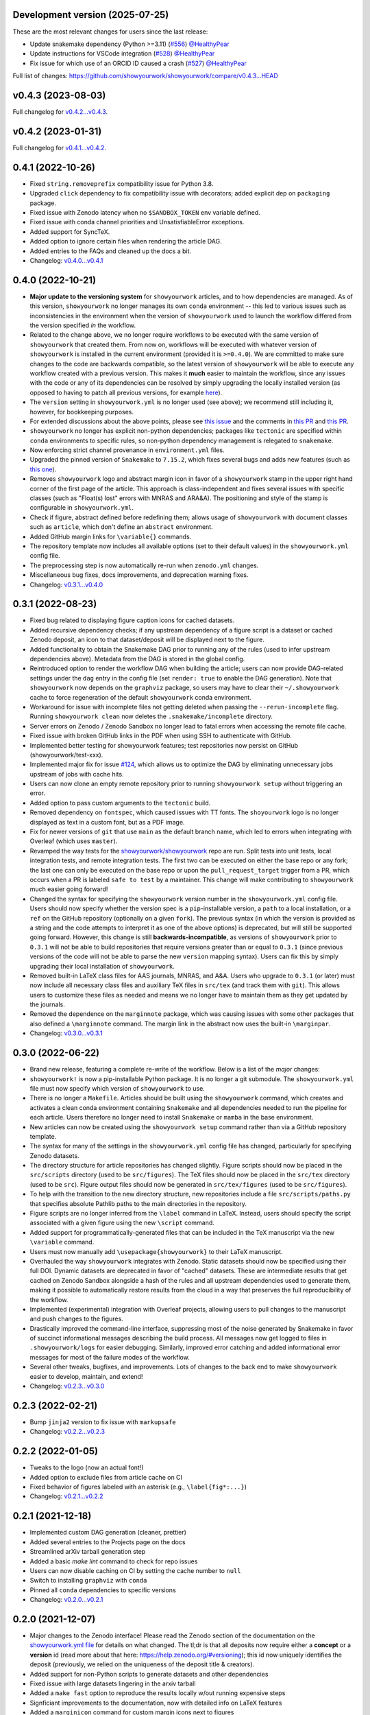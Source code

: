 .. :changelog:

Development version (2025-07-25)
++++++++++++++++++++++++++++++++

These are the most relevant changes for users since the last release:

- Update snakemake dependency (Python >=3.11) (`#556 <https://github.com/showyourwork/showyourwork/pull/556>`_) `@HealthyPear <https://github.com/HealthyPear>`_
- Update instructions for VSCode integration (`#528 <https://github.com/showyourwork/showyourwork/pull/528>`_) `@HealthyPear <https://github.com/HealthyPear>`_
- Fix issue for which use of an ORCID ID caused a crash (`#527 <https://github.com/showyourwork/showyourwork/pull/527>`_) `@HealthyPear <https://github.com/HealthyPear>`_

Full list of changes: `<https://github.com/showyourwork/showyourwork/compare/v0.4.3...HEAD>`_

v0.4.3 (2023-08-03)
+++++++++++++++++++

Full changelog for `v0.4.2...v0.4.3 <https://github.com/showyourwork/showyourwork/releases/tag/v0.4.3>`_.


v0.4.2 (2023-01-31)
+++++++++++++++++++

Full changelog for `v0.4.1...v0.4.2 <https://github.com/showyourwork/showyourwork/releases/tag/v0.4.2>`_.

0.4.1 (2022-10-26)
++++++++++++++++++

- Fixed ``string.removeprefix`` compatibility issue for Python 3.8.
- Upgraded ``click`` dependency to fix compatibility issue with decorators; added explicit dep on ``packaging`` package.
- Fixed issue with Zenodo latency when no ``$SANDBOX_TOKEN`` env variable defined.
- Fixed issue with conda channel priorities and UnsatisfiableError exceptions.
- Added support for SyncTeX.
- Added option to ignore certain files when rendering the article DAG.
- Added entries to the FAQs and cleaned up the docs a bit.
- Changelog: `v0.4.0...v0.4.1 <https://github.com/showyourwork/showyourwork/compare/v0.4.0...v0.4.1>`_

0.4.0 (2022-10-21)
++++++++++++++++++

- **Major update to the versioning system** for ``showyourwork`` articles, and
  to how dependencies are managed. As of this version, ``showyourwork`` no
  longer manages its own ``conda`` environment -- this led to various
  issues such as inconsistencies in the environment when the version of
  ``showyourwork`` used to launch the workflow differed from the version
  specified *in* the workflow.
- Related to the change above, we no longer require workflows to be executed with the
  same version of ``showyourwork`` that created them. From now on, workflows
  will be executed with whatever version of ``showyourwork`` is
  installed in the current environment (provided it is ``>=0.4.0``). We
  are committed to make sure changes to the code are backwards compatible,
  so the latest version of ``showyourwork`` will be able to execute any
  workflow created with a previous version. This makes it **much** easier to
  maintain the workflow, since any issues with the code or any of its
  dependencies can be resolved by simply upgrading the locally installed version
  (as opposed to having to patch all previous versions, for example
  `here <https://github.com/showyourwork/showyourwork/issues/215>`__).
- The ``version`` setting in ``showyourwork.yml`` is no longer used (see above);
  we recommend still including it, however, for bookkeeping purposes.
- For extended discussions about the above points, please see
  `this issue <https://github.com/showyourwork/showyourwork/issues/214>`__
  and the comments in
  `this PR <https://github.com/showyourwork/showyourwork/pull/217>`__ and
  `this PR <https://github.com/showyourwork/showyourwork/pull/221>`__.
- ``showyourwork`` no longer has explicit non-python dependencies; packages
  like ``tectonic`` are specified within ``conda`` environments to specific rules,
  so non-python dependency management is relegated to ``snakemake``.
- Now enforcing strict channel provenance in ``environment.yml`` files.
- Upgraded the pinned version of ``Snakemake`` to ``7.15.2``, which fixes
  several bugs and adds new features
  (such as `this one <https://github.com/showyourwork/showyourwork/issues/199>`__).
- Removes ``showyourwork`` logo and abstract margin icon in favor of a
  ``showyourwork`` stamp in the upper right hand corner of the first page
  of the article. This approach is class-independent and fixes several issues
  with specific classes (such as "Float(s) lost" errors with MNRAS and ARA&A).
  The positioning and style of the stamp is configurable in
  ``showyourwork.yml``.
- Check if figure, abstract defined before redefining them; allows usage of
  ``showyourwork`` with document classes such as ``article``, which don't
  define an ``abstract`` environment.
- Added GitHub margin links for ``\variable{}`` commands.
- The repository template now includes all available options (set to their
  default values) in the ``showyourwork.yml`` config file.
- The preprocessing step is now automatically re-run when ``zenodo.yml``
  changes.
- Miscellaneous bug fixes, docs improvements, and deprecation warning fixes.
- Changelog: `v0.3.1...v0.4.0 <https://github.com/showyourwork/showyourwork/compare/v0.3.1...v0.4.0>`_

0.3.1 (2022-08-23)
++++++++++++++++++

- Fixed bug related to displaying figure caption icons for cached datasets.
- Added recursive dependency checks; if any upstream dependency of a figure script
  is a dataset or cached Zenodo deposit, an icon to that dataset/deposit will
  be displayed next to the figure.
- Added functionality to obtain the Snakemake DAG prior to running any of the
  rules (used to infer upstream dependencies above). Metadata from the DAG is
  stored in the global config.
- Reintroduced option to render the workflow DAG when building the article;
  users can now provide DAG-related settings under the ``dag`` entry in the
  config file (set ``render: true`` to enable the DAG generation).
  Note that ``showyourwork`` now depends on the ``graphviz`` package, so users
  may have to clear their ``~/.showyourwork`` cache to force regeneration of
  the default ``showyourwork`` conda environment.
- Workaround for issue with incomplete files not getting deleted when passing
  the ``--rerun-incomplete`` flag. Running ``showyourwork clean`` now deletes
  the ``.snakemake/incomplete`` directory.
- Server errors on Zenodo / Zenodo Sandbox no longer lead to fatal errors when
  accessing the remote file cache.
- Fixed issue with broken GitHub links in the PDF when using SSH to authenticate
  with GitHub.
- Implemented better testing for showyourwork features; test repositories now
  persist on GitHub (showyourwork/test-xxx).
- Implemented major fix for issue `#124 <https://github.com/showyourwork/showyourwork/issues/124>`__,
  which allows us to optimize the DAG by eliminating unnecessary jobs upstream
  of jobs with cache hits.
- Users can now clone an empty remote repository prior to running ``showyourwork setup``
  without triggering an error.
- Added option to pass custom arguments to the ``tectonic`` build.
- Removed dependency on ``fontspec``, which caused issues with TT fonts. The ``shoyourwork``
  logo is no longer displayed as text in a custom font, but as a PDF image.
- Fix for newer versions of ``git`` that use ``main`` as the default branch name, which
  led to errors when integrating with Overleaf (which uses ``master``).
- Revamped the way tests for the `showyourwork/showyourwork <https://github.com/showyourwork/showyourwork>`__
  repo are run. Split tests into unit tests, local integration tests, and remote
  integration tests. The first two can be executed on either the base repo or
  any fork; the last one can only be executed on the base repo or upon the
  ``pull_request_target`` trigger from a PR, which occurs when a PR is labeled
  ``safe to test`` by a maintainer. This change will make contributing to
  ``showyourwork`` much easier going forward!
- Changed the syntax for specifying the ``showyourwork`` version number in the
  ``showyourwork.yml`` config file. Users should now specify whether the version
  spec is a ``pip``-installable version, a ``path`` to a local installation,
  or a ``ref`` on the GitHub repository (optionally on a given ``fork``).
  The previous syntax (in which the version is provided as a string and the
  code attempts to interpret it as one of the above options) is deprecated, but
  will still be supported going forward. However, this
  change is still **backwards-incompatible**, as versions of
  ``showyourwork`` prior to ``0.3.1`` will not be able to build repositories
  that require versions greater than or equal to ``0.3.1`` (since previous
  versions of the code will not be able to parse the new ``version`` mapping
  syntax). Users can fix this by simply upgrading their local installation of
  ``showyourwork``.
- Removed built-in LaTeX class files for AAS journals, MNRAS, and A&A. Users
  who upgrade to ``0.3.1`` (or later) must now include all necessary class files
  and auxiliary TeX files in ``src/tex`` (and track them with ``git``). This
  allows users to customize these files as needed and means we no longer have to
  maintain them as they get updated by the journals.
- Removed the dependence on the ``marginnote`` package, which was causing issues
  with some other packages that also defined a ``\marginnote`` command. The
  margin link in the abstract now uses the built-in ``\marginpar``.
- Changelog: `v0.3.0...v0.3.1 <https://github.com/showyourwork/showyourwork/compare/v0.3.0...v0.3.1>`_

0.3.0 (2022-06-22)
++++++++++++++++++

- Brand new release, featuring a complete re-write of the workflow. Below is
  a list of the *major* changes:
- ``showyourwork!`` is now a pip-installable Python package. It is no longer
  a git submodule. The ``showyourwork.yml`` file must now specify which version
  of ``showyourwork`` to use.
- There is no longer a ``Makefile``. Articles should be built using the
  ``showyourwork`` command, which creates and activates a clean conda environment
  containing ``Snakemake`` and all dependencies needed to run the pipeline for
  each article. Users therefore no longer need to install ``Snakemake`` or ``mamba``
  in the base environment.
- New articles can now be created using the ``showyourwork setup`` command rather than
  via a GitHub repository template.
- The syntax for many of the settings in the ``showyourwork.yml`` config file has
  changed, particularly for specifying Zenodo datasets.
- The directory structure for article repositories has changed slightly. Figure scripts
  should now be placed in the ``src/scripts`` directory (used to be ``src/figures``).
  The TeX files should now be placed in the ``src/tex`` directory (used to be ``src``).
  Figure output files should now be generated in ``src/tex/figures`` (used to be ``src/figures``).
- To help with the transition to the new directory structure, new repositories include a
  file ``src/scripts/paths.py`` that specifies absolute Pathlib paths to the main directories
  in the repository.
- Figure scripts are no longer inferred from the ``\label`` command in LaTeX. Instead,
  users should specify the script associated with a given figure using the new ``\script``
  command.
- Added support for programmatically-generated files that can be included in the TeX
  manuscript via the new ``\variable`` command.
- Users must now manually add ``\usepackage{showyourwork}`` to their LaTeX manuscript.
- Overhauled the way ``showyourwork`` integrates with Zenodo. Static datasets should now
  be specified using their full DOI. Dynamic datasets are deprecated in favor of "cached"
  datasets. These are intermediate results that get cached on Zenodo Sandbox alongside
  a hash of the rules and all upstream dependencies used to generate them, making it
  possible to automatically restore results from the cloud in a way that preserves the
  full reproducibility of the workflow.
- Implemented (experimental) integration with Overleaf projects, allowing users to pull
  changes to the manuscript and push changes to the figures.
- Drastically improved the command-line interface, suppressing most of the noise generated
  by Snakemake in favor of succinct informational messages describing the build process.
  All messages now get logged to files in ``.showyourwork/logs`` for easier debugging.
  Similarly, improved error catching and added informational error messages for most of the failure
  modes of the workflow.
- Several other tweaks, bugfixes, and improvements. Lots of changes to the back end to make
  ``showyourwork`` easier to develop, maintain, and extend!
- Changelog: `v0.2.3...v0.3.0 <https://github.com/showyourwork/showyourwork/compare/v0.2.3...v0.3.0>`_

0.2.3 (2022-02-21)
++++++++++++++++++

- Bump ``jinja2`` version to fix issue with ``markupsafe``
- Changelog: `v0.2.2...v0.2.3 <https://github.com/showyourwork/showyourwork/compare/v0.2.2...v0.2.3>`_

0.2.2 (2022-01-05)
++++++++++++++++++

- Tweaks to the logo (now an actual font!)
- Added option to exclude files from article cache on CI
- Fixed behavior of figures labeled with an asterisk (e.g., ``\label{fig*:...}``)
- Changelog: `v0.2.1...v0.2.2 <https://github.com/showyourwork/showyourwork/compare/v0.2.1...v0.2.2>`_

0.2.1 (2021-12-18)
++++++++++++++++++

- Implemented custom DAG generation (cleaner, prettier)
- Added several entries to the Projects page on the docs
- Streamlined arXiv tarball generation step
- Added a basic `make lint` command to check for repo issues
- Users can now disable caching on CI by setting the cache number to ``null``
- Switch to installing ``graphviz`` with ``conda``
- Pinned all ``conda`` dependencies to specific versions
- Changelog: `v0.2.0...v0.2.1 <https://github.com/showyourwork/showyourwork/compare/v0.2.0...v0.2.1>`_

0.2.0 (2021-12-07)
++++++++++++++++++

- Major changes to the Zenodo interface! Please read the Zenodo section of the documentation on the
  `showyourwork.yml file <https://showyourwork.readthedocs.io/en/v0.2.0/config/>`_
  for details on what changed. The tl;dr is that all deposits now require either a **concept** or
  a **version** id (read more about that here: https://help.zenodo.org/#versioning); this id
  now uniquely identifies the deposit (previously, we relied on the uniqueness of the deposit
  title & creators).
- Added support for non-Python scripts to generate datasets and other dependencies
- Fixed issue with large datasets lingering in the arxiv tarball
- Added a ``make fast`` option to reproduce the results locally w/out running expensive steps
- Signficiant improvements to the documentation, now with detailed info on LaTeX features
- Added a ``marginicon`` command for custom margin icons next to figures
- Added a progress bar to Zenodo uploads
- Now re-downloading datasets on GitHub Actions if a newer version is available
- Better path resolution when extracting tarballs
- Changelog: `v0.1.35...v0.2.0 <https://github.com/showyourwork/showyourwork/compare/v0.1.35...v0.2.0>`_

0.1.35 (2021-11-22)
+++++++++++++++++++

- Fixed issue with unnecessary downloads of Zenodo datasets on CI.
- Fixed issue that prevented downloading the Zenodo datasets if the Zenodo API key belonged to someone other than the creator of the deposit.
- Fixed issue that caused the conda env creation to fail. We are now installing snakemake-minimal and pinning the mamba version; this is only a temporary solution.
- Changelog: `v0.1.34...v0.1.35 <https://github.com/showyourwork/showyourwork/compare/v0.1.34...v0.1.35>`_

0.1.34 (2021-11-18)
+++++++++++++++++++

- Now uploads a build artifact whenever the workflow fails on CI for easier debugging.
- Changelog: `v0.1.33...v0.1.34 <https://github.com/showyourwork/showyourwork/compare/v0.1.33...v0.1.34>`_

0.1.33 (2021-11-17)
+++++++++++++++++++

- Fixed issue with unnecessary reruns of figure scripts
- Changelog: `v0.1.32...v0.1.33 <https://github.com/showyourwork/showyourwork/compare/v0.1.32...v0.1.33>`_

0.1.32 (2021-11-17)
+++++++++++++++++++

- Fixed `issue #57 <https://github.com/showyourwork/showyourwork/issues/57>`_.
- Better documentation for the config file and the ``Snakefile``.
- Changelog: `v0.1.31...v0.1.32 <https://github.com/showyourwork/showyourwork/compare/v0.1.31...v0.1.32>`_

0.1.31 (2021-11-15)
+++++++++++++++++++

- Migrated to the new Zenodo API; previously the limit for uploading files was 100 MB (now 50 GB).
- Changelog: `v0.1.30...v0.1.31 <https://github.com/showyourwork/showyourwork/compare/v0.1.30...v0.1.31>`_

0.1.30 (2021-11-12)
+++++++++++++++++++

- Added an example on how to use jinja templating to simplify the ``showyourwork.yml`` config file.
- **Developers:** Undo the reset build cache operation from the previous patch, since this causes race conditions when
  accessing the cache during the unit tests (since we are concurrently running dozens of actions on a single repo!)
- Changelog: `v0.1.29...v0.1.30 <https://github.com/showyourwork/showyourwork/compare/v0.1.29...v0.1.30>`_

0.1.29 (2021-11-10)
+++++++++++++++++++

- Support for creation/download of Zenodo tarballs.
- Implements the idea in `#48 <https://github.com/showyourwork/showyourwork/issues/48>`_ for specifying custom manuscript dependencies.
- Bugfix for rules that subclass the main showyourwork figure rule.
- Implements the idea in `#47 <https://github.com/showyourwork/showyourwork/issues/47>`_ for custom Zenodo dataset generation.
- **Developers:** Now resetting the build cache before each unit test on ``showyourwork-example`` and then re-running the cached build.
- Changelog: `v0.1.28...v0.1.29 <https://github.com/showyourwork/showyourwork/compare/v0.1.28...v0.1.29>`_

0.1.28 (2021-11-09)
+++++++++++++++++++

- Added support for non-Python scripts; users can now define instructions in the YAML config file to execute other kinds of scripts.
- Implemented better error messages when figure scripts fail.
- Allow users to specify a ``graphicspath`` for all figures in the document.
- Allow users to customize the name of the manuscript (it no longer needs to be called ``ms.tex``).
- Changelog: `v0.1.27...v0.1.28 <https://github.com/showyourwork/showyourwork/compare/v0.1.27...v0.1.28>`_

0.1.27 (2021-11-03)
+++++++++++++++++++

- Added support for installing a minimal TeX distribution so that TeX can be rendered in matplotlib; see Custom workflows.
- Changelog: `v0.1.26...v0.1.27 <https://github.com/showyourwork/showyourwork/compare/v0.1.26...v0.1.27>`_

0.1.26 (2021-11-02)
+++++++++++++++++++

- Fixed issue causing documentation builds to fail
- Changelog: `v0.1.25...v0.1.26 <https://github.com/showyourwork/showyourwork/compare/v0.1.25...v0.1.26>`_

0.1.25 (2021-11-02)
+++++++++++++++++++

- Fixed issue that prevented ORCID badges from showing up when building the PDF on GitHub Actions
- Changelog: `v0.1.24...v0.1.25 <https://github.com/showyourwork/showyourwork/compare/v0.1.24...v0.1.25>`_

0.1.24 (2021-11-02)
+++++++++++++++++++

- Fixed issue with ``os.get_terminal_size`` breaking CI builds when displaying error messages
- Changelog: `v0.1.23...v0.1.24 <https://github.com/showyourwork/showyourwork/compare/v0.1.23...v0.1.24>`_

0.1.23 (2021-11-02)
+++++++++++++++++++

- Added explicit support for MNRAS and A&A LaTeX document classes
- Improved support for new Apple M1 chips
- Fixed options clash for package ``hyperref``
- Changelog: `v0.1.22...v0.1.23 <https://github.com/showyourwork/showyourwork/compare/v0.1.22...v0.1.23>`_

0.1.22 (2021-11-02)
+++++++++++++++++++

- Updated LaTeX package ``fontawesome`` to ``fontawesome5``
- **Developers:** Can now run tests on PR branches to generate `showyourwork-example-dev` branches
- Changelog: `v0.1.21...v0.1.22 <https://github.com/showyourwork/showyourwork/compare/v0.1.21...v0.1.22>`_

0.1.21 (2021-11-01)
+++++++++++++++++++

- Fixed minor issue with error messages for custom figures
- Improved documentation page on projects that use ``showyourwork``
- Changelog: `v0.1.20...v0.1.21 <https://github.com/showyourwork/showyourwork/compare/v0.1.20...v0.1.21>`_

0.1.20 (2021-10-28)
+++++++++++++++++++

- Fixed issue with figure link formatting when enabling linenumbers in AASTeX
- Made `arxiv_tarball_exclude` paths relative to the repository root
- Added a `make update` option to update ``showyourwork`` to the latest release.
- Changelog: `v0.1.19...v0.1.20 <https://github.com/showyourwork/showyourwork/compare/v0.1.19...v0.1.20>`_

0.1.19 (2021-10-25)
+++++++++++++++++++

- Fixed typo that causes Zenodo integration to fail.
- Changelog: `v0.1.18...v0.1.19 <https://github.com/showyourwork/showyourwork/compare/v0.1.18...v0.1.19>`_

0.1.18 (2021-10-25)
+++++++++++++++++++

- Added more informative error messages that are displayed at the very *end* of the build logs.
  Still more work to be done on this front, but error logs should now be much easier to parse.
- Implemented the new Zenodo config structure in the ``showyourwork.yml`` file, as per
  `#31 <https://github.com/showyourwork/showyourwork/issues/31>`_.
- Changelog: `v0.1.17...v0.1.18 <https://github.com/showyourwork/showyourwork/compare/v0.1.17...v0.1.18>`_

0.1.17 (2021-10-22)
+++++++++++++++++++

- Changed the way Zenodo dependencies are provided in the ``showyourwork.yml`` file. Dependencies like
  datasets should still be listed as entries under the corresponding figure scripts in ``figure_dependencies``,
  but all information on how to ``generate`` or ``download`` them should now go in a separate top-level
  ``zenodo:`` key. This makes it much easier to, e.g., specify datasets used by multiple figures.
  Please see the ``Custom workflows`` section of the docs for more information.
- Improved the API documentation.
- Changelog: `v0.1.16...v0.1.17 <https://github.com/showyourwork/showyourwork/compare/v0.1.16...v0.1.17>`_

0.1.16 (2021-10-22)
+++++++++++++++++++

- **Template repo update:** Pared down the ``Makefile`` in the template repository. This now calls
  a ``Makefile`` in the ``showyourwork`` submodule (this repo), which contains all the directives.
  This makes it easier to improve/update the workflow, since we can just update ``showyourwork``.
- Changelog: `v0.1.15...v0.1.16 <https://github.com/showyourwork/showyourwork/compare/v0.1.15...v0.1.16>`_

0.1.15 (2021-10-21)
+++++++++++++++++++

- **Template repo update:** Added options to the ``Makefile`` to generate a report and a DAG.
  Added a submodule setup check; if the user didn't init the showyourwork submodule, does it
  automatically before building.
- Changelog: `v0.1.14...v0.1.15 <https://github.com/showyourwork/showyourwork/compare/v0.1.14...v0.1.15>`_

0.1.14 (2021-10-21)
+++++++++++++++++++

- Remove duplicated Zenodo links from figure captions
- Changelog: `v0.1.13...v0.1.14 <https://github.com/showyourwork/showyourwork/compare/v0.1.13...v0.1.14>`_

0.1.13 (2021-10-21)
+++++++++++++++++++

- Fixed API documentation
- Fixed error with `arxiv_tarball_exclude` and arxiv tarball issue (`#21 <https://github.com/showyourwork/showyourwork/issues/21>`_)
- Changelog: `v0.1.12...v0.1.13 <https://github.com/showyourwork/showyourwork/compare/v0.1.12...v0.1.13>`_

0.1.12 (2021-10-20)
+++++++++++++++++++

- Revert code that prevents the Snakefile from being loaded more than once. Turns out that is
  expected behavior, and is required in order for the module import syntax to work!
- Switched to adding checks within the ``zenodo.py`` script to prevent dependencies from getting
  ingested multiple times.
- Changelog: `v0.1.11...v0.1.12 <https://github.com/showyourwork/showyourwork/compare/v0.1.11...v0.1.12>`_

0.1.11 (2021-10-20)
+++++++++++++++++++

- Fix bug preventing figures from being cached properly when one script generates multiple figures
- Fixed issues due to Snakefile being loaded multiple times
- Auto-populate the ``projects`` page on the docs via a GitHub API search on every release
- Changelog: `v0.1.10...v0.1.11 <https://github.com/showyourwork/showyourwork/compare/v0.1.10...v0.1.11>`_

0.1.10 (2021-10-20)
+++++++++++++++++++

- Cleaned up the workflow, separating rules into their own files with better documentation.
- Added a fix for nested figures (figures under subdirectories in the ``src/figures`` folder).
- Fixed issue with multiple Zenodo datasets causing the build to fail.
- Added support for figures in figure* environments.
- Fixed issue with occasional missing </HTML> closing tags in the showyourwork XML tree.
- Added some API documentation; more coming soon.
- Changelog: `v0.1.9...v0.1.10 <https://github.com/showyourwork/showyourwork/compare/v0.1.9...v0.1.10>`_

0.1.9 (2021-10-18)
++++++++++++++++++

- **Template repo update:** Added a ``Makefile`` for quick article generation; added docs on how to use it.
- Changelog: `v0.1.8...v0.1.9 <https://github.com/showyourwork/showyourwork/compare/v0.1.8...v0.1.9>`_

0.1.8 (2021-10-18)
++++++++++++++++++

- Added "One script, multiple figures" example
- Improved the documentation for script dependencies and datasets
- Fixed a bug when downloading deposits from Zenodo
- Added release testing
- Changelog: `v0.1.7...v0.1.8 <https://github.com/showyourwork/showyourwork/compare/v0.1.7...v0.1.8>`_

0.1.7 (2021-10-18)
++++++++++++++++++

- Added explicit support for Zenodo-hosted datasets.
- **Template repo update:** Added the environment variable ``ZENODO_TOKEN`` to ``.github/workflows/showyourwork.yml``.
- Changelog: `v0.1.6...v0.1.7 <https://github.com/showyourwork/showyourwork/compare/v0.1.6...v0.1.7>`_

0.1.6 (2021-10-14)
++++++++++++++++++

- Added documentation for the ``expensive-figure`` example.
- Changelog: `v0.1.5...v0.1.6 <https://github.com/showyourwork/showyourwork/compare/v0.1.5...v0.1.6>`_

0.1.5 (2021-10-14)
++++++++++++++++++

- Added the ``expensive-figure`` example for computationally expensive figure generation.
- Changelog: `v0.1.4...v0.1.5 <https://github.com/showyourwork/showyourwork/compare/v0.1.4...v0.1.5>`_

0.1.4 (2021-10-13)
++++++++++++++++++

- Initial release of the workflow.
